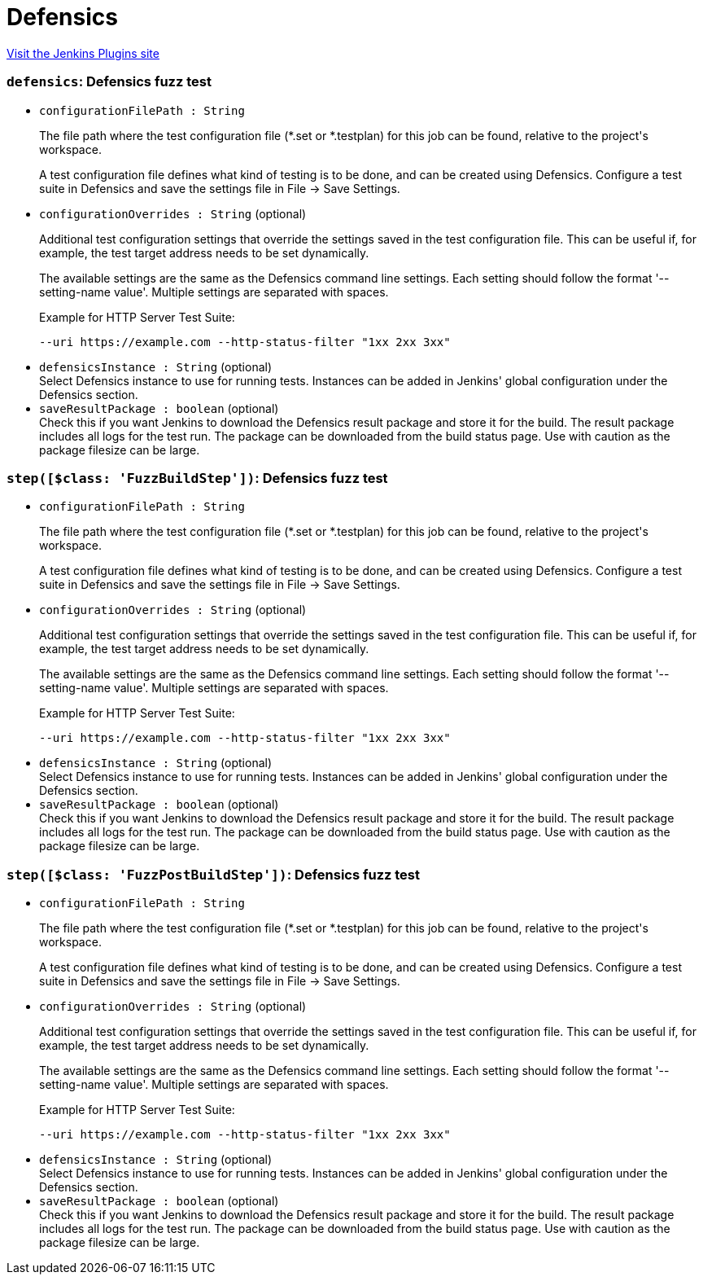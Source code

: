 = Defensics
:page-layout: pipelinesteps

:notitle:
:description:
:author:
:email: jenkinsci-users@googlegroups.com
:sectanchors:
:toc: left
:compat-mode!:


++++
<a href="https://plugins.jenkins.io/defensics">Visit the Jenkins Plugins site</a>
++++


=== `defensics`: Defensics fuzz test
++++
<ul><li><code>configurationFilePath : String</code>
<div><div>
 <p>The file path where the test configuration file (*.set or *.testplan) for this job can be found, relative to the project's workspace.</p>
 <p>A test configuration file defines what kind of testing is to be done, and can be created using Defensics. Configure a test suite in Defensics and save the settings file in File -&gt; Save Settings.</p>
</div></div>

</li>
<li><code>configurationOverrides : String</code> (optional)
<div><div>
 <p>Additional test configuration settings that override the settings saved in the test configuration file. This can be useful if, for example, the test target address needs to be set dynamically.</p>
 <p>The available settings are the same as the Defensics command line settings. Each setting should follow the format '--setting-name value'. Multiple settings are separated with spaces.</p>
 <p>Example for HTTP Server Test Suite:</p>
 <pre>--uri https://example.com --http-status-filter "1xx 2xx 3xx" </pre>
 <p></p>
</div></div>

</li>
<li><code>defensicsInstance : String</code> (optional)
<div><div>
 Select Defensics instance to use for running tests. Instances can be added in Jenkins' global configuration under the Defensics section.
</div></div>

</li>
<li><code>saveResultPackage : boolean</code> (optional)
<div><div>
 Check this if you want Jenkins to download the Defensics result package and store it for the build. The result package includes all logs for the test run. The package can be downloaded from the build status page. Use with caution as the package filesize can be large.
</div></div>

</li>
</ul>


++++
=== `step([$class: 'FuzzBuildStep'])`: Defensics fuzz test
++++
<ul><li><code>configurationFilePath : String</code>
<div><div>
 <p>The file path where the test configuration file (*.set or *.testplan) for this job can be found, relative to the project's workspace.</p>
 <p>A test configuration file defines what kind of testing is to be done, and can be created using Defensics. Configure a test suite in Defensics and save the settings file in File -&gt; Save Settings.</p>
</div></div>

</li>
<li><code>configurationOverrides : String</code> (optional)
<div><div>
 <p>Additional test configuration settings that override the settings saved in the test configuration file. This can be useful if, for example, the test target address needs to be set dynamically.</p>
 <p>The available settings are the same as the Defensics command line settings. Each setting should follow the format '--setting-name value'. Multiple settings are separated with spaces.</p>
 <p>Example for HTTP Server Test Suite:</p>
 <pre>--uri https://example.com --http-status-filter "1xx 2xx 3xx" </pre>
 <p></p>
</div></div>

</li>
<li><code>defensicsInstance : String</code> (optional)
<div><div>
 Select Defensics instance to use for running tests. Instances can be added in Jenkins' global configuration under the Defensics section.
</div></div>

</li>
<li><code>saveResultPackage : boolean</code> (optional)
<div><div>
 Check this if you want Jenkins to download the Defensics result package and store it for the build. The result package includes all logs for the test run. The package can be downloaded from the build status page. Use with caution as the package filesize can be large.
</div></div>

</li>
</ul>


++++
=== `step([$class: 'FuzzPostBuildStep'])`: Defensics fuzz test
++++
<ul><li><code>configurationFilePath : String</code>
<div><div>
 <p>The file path where the test configuration file (*.set or *.testplan) for this job can be found, relative to the project's workspace.</p>
 <p>A test configuration file defines what kind of testing is to be done, and can be created using Defensics. Configure a test suite in Defensics and save the settings file in File -&gt; Save Settings.</p>
</div></div>

</li>
<li><code>configurationOverrides : String</code> (optional)
<div><div>
 <p>Additional test configuration settings that override the settings saved in the test configuration file. This can be useful if, for example, the test target address needs to be set dynamically.</p>
 <p>The available settings are the same as the Defensics command line settings. Each setting should follow the format '--setting-name value'. Multiple settings are separated with spaces.</p>
 <p>Example for HTTP Server Test Suite:</p>
 <pre>--uri https://example.com --http-status-filter "1xx 2xx 3xx" </pre>
 <p></p>
</div></div>

</li>
<li><code>defensicsInstance : String</code> (optional)
<div><div>
 Select Defensics instance to use for running tests. Instances can be added in Jenkins' global configuration under the Defensics section.
</div></div>

</li>
<li><code>saveResultPackage : boolean</code> (optional)
<div><div>
 Check this if you want Jenkins to download the Defensics result package and store it for the build. The result package includes all logs for the test run. The package can be downloaded from the build status page. Use with caution as the package filesize can be large.
</div></div>

</li>
</ul>


++++
